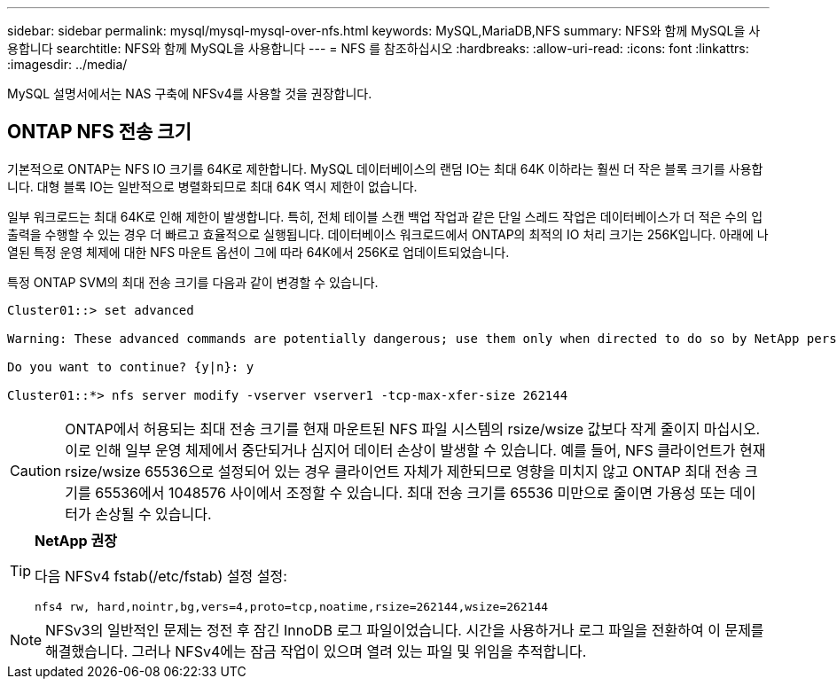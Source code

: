 ---
sidebar: sidebar 
permalink: mysql/mysql-mysql-over-nfs.html 
keywords: MySQL,MariaDB,NFS 
summary: NFS와 함께 MySQL을 사용합니다 
searchtitle: NFS와 함께 MySQL을 사용합니다 
---
= NFS 를 참조하십시오
:hardbreaks:
:allow-uri-read: 
:icons: font
:linkattrs: 
:imagesdir: ../media/


[role="lead"]
MySQL 설명서에서는 NAS 구축에 NFSv4를 사용할 것을 권장합니다.



== ONTAP NFS 전송 크기

기본적으로 ONTAP는 NFS IO 크기를 64K로 제한합니다. MySQL 데이터베이스의 랜덤 IO는 최대 64K 이하라는 훨씬 더 작은 블록 크기를 사용합니다. 대형 블록 IO는 일반적으로 병렬화되므로 최대 64K 역시 제한이 없습니다.

일부 워크로드는 최대 64K로 인해 제한이 발생합니다. 특히, 전체 테이블 스캔 백업 작업과 같은 단일 스레드 작업은 데이터베이스가 더 적은 수의 입출력을 수행할 수 있는 경우 더 빠르고 효율적으로 실행됩니다. 데이터베이스 워크로드에서 ONTAP의 최적의 IO 처리 크기는 256K입니다. 아래에 나열된 특정 운영 체제에 대한 NFS 마운트 옵션이 그에 따라 64K에서 256K로 업데이트되었습니다.

특정 ONTAP SVM의 최대 전송 크기를 다음과 같이 변경할 수 있습니다.

[listing]
----
Cluster01::> set advanced

Warning: These advanced commands are potentially dangerous; use them only when directed to do so by NetApp personnel.

Do you want to continue? {y|n}: y

Cluster01::*> nfs server modify -vserver vserver1 -tcp-max-xfer-size 262144
----

CAUTION: ONTAP에서 허용되는 최대 전송 크기를 현재 마운트된 NFS 파일 시스템의 rsize/wsize 값보다 작게 줄이지 마십시오. 이로 인해 일부 운영 체제에서 중단되거나 심지어 데이터 손상이 발생할 수 있습니다. 예를 들어, NFS 클라이언트가 현재 rsize/wsize 65536으로 설정되어 있는 경우 클라이언트 자체가 제한되므로 영향을 미치지 않고 ONTAP 최대 전송 크기를 65536에서 1048576 사이에서 조정할 수 있습니다. 최대 전송 크기를 65536 미만으로 줄이면 가용성 또는 데이터가 손상될 수 있습니다.

[TIP]
====
*NetApp 권장*

다음 NFSv4 fstab(/etc/fstab) 설정 설정:

`nfs4 rw, hard,nointr,bg,vers=4,proto=tcp,noatime,rsize=262144,wsize=262144`

====

NOTE: NFSv3의 일반적인 문제는 정전 후 잠긴 InnoDB 로그 파일이었습니다. 시간을 사용하거나 로그 파일을 전환하여 이 문제를 해결했습니다. 그러나 NFSv4에는 잠금 작업이 있으며 열려 있는 파일 및 위임을 추적합니다.
